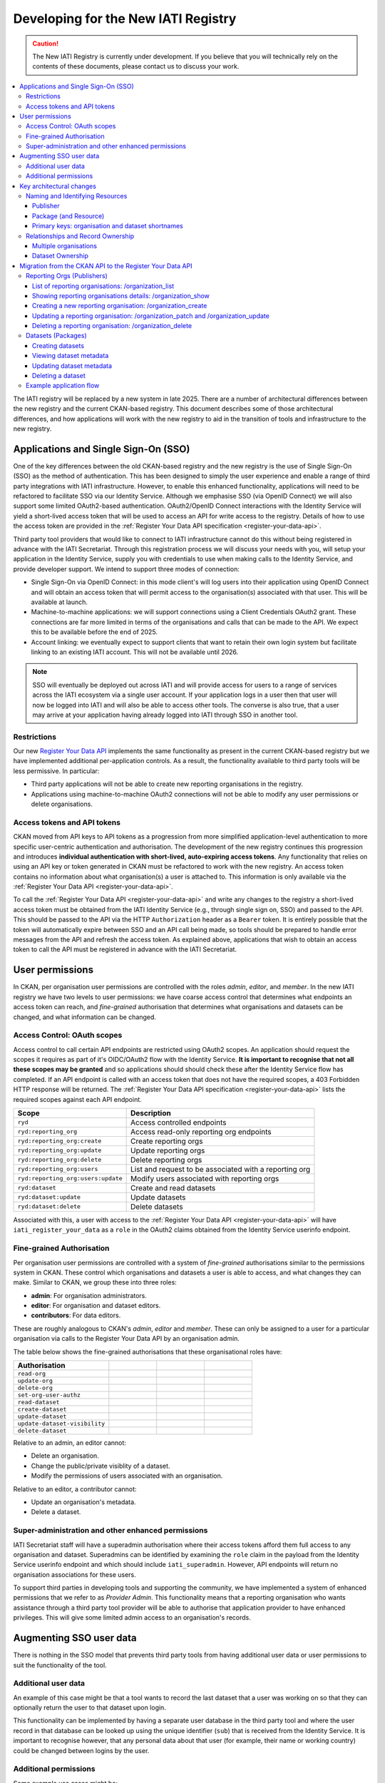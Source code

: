 .. _new_registry_dev_guide:
====================================
Developing for the New IATI Registry
====================================

.. caution::

    The New IATI Registry is currently under development. If you believe that you will technically rely on the contents of these documents, please contact us to discuss your work.

.. contents::
   :depth: 3
   :local:

The IATI registry will be replaced by a new system in late 2025.  There are a number of architectural differences between the new registry and the current CKAN-based registry.  This document describes some of those architectural differences, and how applications will work with the new registry to aid in the transition of tools and infrastructure to the new registry.


Applications and Single Sign-On (SSO)
-------------------------------------
One of the key differences between the old CKAN-based registry and the new registry is the use of Single Sign-On (SSO) as the method of authentication.  This has been designed to simply the user experience and enable a range of third party integrations with IATI infrastructure.  However, to enable this enhanced functionality, applications will need to be refactored to facilitate SSO via our Identity Service.  Although we emphasise SSO (via OpenID Connect) we will also support some limited OAuth2-based authentication.  OAuth2/OpenID Connect interactions with the Identity Service will yield a short-lived access token that will be used to access an API for write access to the registry.  Details of how to use the access token are provided in the :ref:`Register Your Data API specification <register-your-data-api>`.

Third party tool providers that would like to connect to IATI infrastructure cannot do this without being registered in advance with the IATI Secretariat.  Through this registration process we will discuss your needs with you, will setup your application in the Identity Service, supply you with credentials to use when making calls to the Identity Service, and provide developer support.  We intend to support three modes of connection:

* Single Sign-On via OpenID Connect: in this mode client's will log users into their application using OpenID Connect and will obtain an access token that will permit access to the organisation(s) associated with that user.  This will be available at launch.

* Machine-to-machine applications: we will support connections using a Client Credentials OAuth2 grant.  These connections are far more limited in terms of the organisations and calls that can be made to the API.  We expect this to be available before the end of 2025.

* Account linking: we eventually expect to support clients that want to retain their own login system but facilitate linking to an existing IATI account.  This will not be available until 2026.

.. note::

    SSO will eventually be deployed out across IATI and will provide access for users to a range of services across the IATI ecosystem via a single user account.  If your application logs in a user then that user will now be logged into IATI and will also be able to access other tools.  The converse is also true, that a user may arrive at your application having already logged into IATI through SSO in another tool.

Restrictions
^^^^^^^^^^^^
Our new `Register Your Data API <../register-your-data-api>`_ implements the same functionality as present in the current CKAN-based registry but we have implemented additional per-application controls.  As a result, the functionality available to third party tools will be less permissive.  In particular:

* Third party applications will not be able to create new reporting organisations in the registry.
* Applications using machine-to-machine OAuth2 connections will not be able to modify any user permissions or delete organisations.


Access tokens and API tokens
^^^^^^^^^^^^^^^^^^^^^^^^^^^^
CKAN moved from API keys to API tokens as a progression from more simplified application-level authentication to more specific user-centric authentication and authorisation.  The development of the new registry continues this progression and introduces **individual authentication with short-lived, auto-expiring access tokens**.  Any functionality that relies on using an API key or token generated in CKAN must be refactored to work with the new registry. An access token contains no information about what organisation(s) a user is attached to.  This information is only available via the :ref:`Register Your Data API <register-your-data-api>`.

To call the :ref:`Register Your Data API <register-your-data-api>` and write any changes to the registry a short-lived access token must be obtained from the IATI Identity Service (e.g., through single sign on, SSO) and passed to the API.  This should be passed to the API via the HTTP ``Authorization`` header as a ``Bearer`` token.  It is entirely possible that the token will automatically expire between SSO and an API call being made, so tools should be prepared to handle error messages from the API and refresh the access token. As explained above, applications that wish to obtain an access token to call the API must be registered in advance with the IATI Secretariat.


User permissions
----------------

In CKAN, per organisation user permissions are controlled with the roles *admin*, *editor*, and *member*.  In the new IATI registry we have two levels to user permissions: we have coarse access control that determines what endpoints an access token can reach, and *fine-grained* authorisation that determines what organisations and datasets can be changed, and what information can be changed.

Access Control: OAuth scopes
^^^^^^^^^^^^^^^^^^^^^^^^^^^^
Access control to call certain API endpoints are restricted using OAuth2 scopes.  An application should request the scopes it requires as part of it's OIDC/OAuth2 flow with the Identity Service.  **It is important to recognise that not all these scopes may be granted** and so applications should should check these after the Identity Service flow has completed. If an API endpoint is called with an access token that does not have the required scopes, a 403 Forbidden HTTP response will be returned.  The :ref:`Register Your Data API specification <register-your-data-api>` lists the required scopes against each API endpoint.

+-----------------------------------+-------------------------------------------------------+
| Scope                             | Description                                           |
+===================================+=======================================================+
| ``ryd``                           | Access controlled endpoints                           |
+-----------------------------------+-------------------------------------------------------+
| ``ryd:reporting_org``             | Access read-only reporting org endpoints              |
+-----------------------------------+-------------------------------------------------------+
| ``ryd:reporting_org:create``      | Create reporting orgs                                 |
+-----------------------------------+-------------------------------------------------------+
| ``ryd:reporting_org:update``      | Update reporting orgs                                 |
+-----------------------------------+-------------------------------------------------------+
| ``ryd:reporting_org:delete``      | Delete reporting orgs                                 |
+-----------------------------------+-------------------------------------------------------+
| ``ryd:reporting_org:users``       | List and request to be associated with a reporting org|
+-----------------------------------+-------------------------------------------------------+
| ``ryd:reporting_org:users:update``| Modify users associated with reporting orgs           |
+-----------------------------------+-------------------------------------------------------+
| ``ryd:dataset``                   | Create and read datasets                              |
+-----------------------------------+-------------------------------------------------------+
| ``ryd:dataset:update``            | Update datasets                                       |
+-----------------------------------+-------------------------------------------------------+
| ``ryd:dataset:delete``            | Delete datasets                                       |
+-----------------------------------+-------------------------------------------------------+

Associated with this, a user with access to the :ref:`Register Your Data API <register-your-data-api>` will have ``iati_register_your_data`` as a ``role`` in the OAuth2 claims obtained from the Identity Service userinfo endpoint.

Fine-grained Authorisation
^^^^^^^^^^^^^^^^^^^^^^^^^^
Per organisation user permissions are controlled with a system of *fine-grained* authorisations similar to the permissions system in CKAN.  These control which organisations and datasets a user is able to access, and what changes they can make.  Similar to CKAN, we group these into three roles:

* **admin**: For organisation administrators.
* **editor**: For organisation and dataset editors.
* **contributors**: For data editors.

These are roughly analogous to CKAN's *admin*, *editor* and *member*. These can only be assigned to a user for a particular organisation via calls to the Register Your Data API by an organisation admin.

The table below shows the fine-grained authorisations that these organisational roles have:

.. list-table::
   :widths: 80 40 40 40
   :header-rows: 1

   * - Authorisation
     - .. centered:: Admin
     - .. centered:: Editor
     - .. centered:: Contributor
   * - ``read-org``
     - .. centered:: x
     - .. centered:: x
     - .. centered:: x
   * - ``update-org``
     - .. centered:: x
     - .. centered:: x
     -
   * - ``delete-org``
     - .. centered:: x
     -
     -
   * - ``set-org-user-authz``
     - .. centered:: x
     -
     -
   * - ``read-dataset``
     - .. centered:: x
     - .. centered:: x
     - .. centered:: x
   * - ``create-dataset``
     - .. centered:: x
     - .. centered:: x
     - .. centered:: x
   * - ``update-dataset``
     - .. centered:: x
     - .. centered:: x
     -
   * - ``update-dataset-visibility``
     - .. centered:: x
     -
     -
   * - ``delete-dataset``
     - .. centered:: x
     - .. centered:: x
     -

Relative to an admin, an editor cannot:

* Delete an organisation.
* Change the public/private visiblity of a dataset.
* Modify the permissions of users associated with an organisation.

Relative to an editor, a contributor cannot:

* Update an organisation's metadata.
* Delete a dataset.

Super-administration and other enhanced permissions
^^^^^^^^^^^^^^^^^^^^^^^^^^^^^^^^^^^^^^^^^^^^^^^^^^^
IATI Secretariat staff will have a superadmin authorisation where their access tokens afford them full access to any organisation and dataset.  Superadmins can be identified by examining the ``role`` claim in the payload from the Identity Service userinfo endpoint and which should include ``iati_superadmin``.  However, API endpoints will return no organisation associations for these users.

To support third parties in developing tools and supporting the community, we have implemented a system of enhanced permissions that we refer to as *Provider Admin*.  This functionality means that a reporting organisation who wants assistance through a third party tool provider will be able to authorise that application provider to have enhanced privileges.  This will give some limited admin access to an organisation's records.

Augmenting SSO user data
------------------------
There is nothing in the SSO model that prevents third party tools from having additional user data or user permissions to suit the functionality of the tool.

Additional user data
^^^^^^^^^^^^^^^^^^^^
An example of this case might be that a tool wants to record the last dataset that a user was working on so that they can optionally return the user to that dataset upon login.

This functionality can be implemented by having a separate user database in the third party tool and where the user record in that database can be looked up using the unique identifier (``sub``) that is received from the Identity Service.  It is important to recognise however, that any personal data about that user (for example, their name or working country) could be changed between logins by the user.

Additional permissions
^^^^^^^^^^^^^^^^^^^^^^
Some example use cases might be:

* A tool that automatically generates XML files may want to add additional permissions such that some users can over-write an existing XML file, and some cannot.
* A tool that allows some users to edit dataset metadata for records that point to activity files, vs. organisation files.

These must be added on top of user permissions provided by the new registry and recorded separately, in a similar fashion to additional user data.  It is important to recognise that there is nothing to stop a user from logging into another tool and modifying data.  For example, if you add permissions to restrict users from modifying the metadata for different categories of XML dataset record, a user can still log into other tools and modify the data.

Key architectural changes
-------------------------
Naming and Identifying Resources
^^^^^^^^^^^^^^^^^^^^^^^^^^^^^^^^
CKAN used the naming system of *Publisher*, *Package* (and associated *Resource(s)*) and *User*.  The new registry changes this language to bring the registry into line with the IATI Standard.

Publisher
~~~~~~~~~
In the new registry we describe a publisher as a **Reporting Organisation** following the IATI standard ``iati-organisation``, ``iati-organisations`` and ``reporting-org`` `elements <iati_standard_reporting_org_>`_.  Any reference to a reporting organisation or a reporting org should be read in the same way as a publisher in CKAN.

.. _iati_standard_reporting_org: https://iatistandard.org/en/iati-standard/203/organisation-standard/iati-organisations/iati-organisation/reporting-org/

Package (and Resource)
~~~~~~~~~~~~~~~~~~~~~~
In CKAN a dataset was comprised of a package with one (or potentially more) resources attached because CKAN supported a model where a single package could have more than one file.  In the new IATI registry a **Dataset** is a combination of Package and Resource.

Primary keys: organisation and dataset shortnames
~~~~~~~~~~~~~~~~~~~~~~~~~~~~~~~~~~~~~~~~~~~~~~~~~
For the new Registry we have moved away from using organisation and dataset short names as primary keys and towards using UUIDs.  For example, rather than calling ``GET /reporting-orgs/bopinc`` you must use the UUID ``GET /reporting-orgs/08beaaaf-d007-402f-aca6-993a18082071``.  The short names still exist in the new registry, it is just that they will no longer be supported as primary keys.


Relationships and Record Ownership
^^^^^^^^^^^^^^^^^^^^^^^^^^^^^^^^^^
Multiple organisations
~~~~~~~~~~~~~~~~~~~~~~
As with CKAN, in the new registry users can have permissions to administrate and manage metadata for more than one organisation.  For example, a user could be an admin for "Organisation A", admin for "Organisation B", and editor for "Organisation C".  Accordingly, the ``/reporting-orgs`` endpoints for the :ref:`Register Your Data API <register-your-data-api>` can return more than one organisation for a logged in user.  All tools that call the API should be able to handle a response that includes multiple organisations, even if they only expect a single organisation.

Dataset Ownership
~~~~~~~~~~~~~~~~~
In CKAN there is a strong relationship between a dataset and the user that created it.  As a result when an organisation is deleted in CKAN its datasets can still exist in IATI and be visible in the pipeline.  The new Registry removes this strong connection.  Datasets are owned by reporting organisations.  When a reporting organisation is deleted, its datasets will also be deleted.

Links will still exist between datasets and users, but no ownership is implied:

* We store the user that creates a dataset.
* We record lists of actions that are carried out on datasets (e.g., changing a URL) and which user made that change.

For these reasons we do not provide a :ref:`Register Your Data API <register-your-data-api>` endpoint to return all the datasets that a user has access to. This could encourage an opportunity for a user to inadvertently modify a dataset. For example, if a user had the permission to update dataset metadata for multiple organisations and was carrying out a task to change the licence for all the datasets published by one organisation, they could easily inadvertently modify the licence for datasets owned by another organisation.

Migration from the CKAN API to the Register Your Data API
---------------------------------------------------------
These notes are aimed at providing guidance for migrating from the CKAN API to the new :ref:`Register Your Data API <register-your-data-api>` by describing how equivalent operations are performed in the :ref:`Register Your Data API <register-your-data-api>`.

Reporting Orgs (Publishers)
^^^^^^^^^^^^^^^^^^^^^^^^^^^

List of reporting organisations: /organization_list
~~~~~~~~~~~~~~~~~~~~~~~~~~~~~~~~~~~~~~~~~~~~~~~~~~~
To obtain a list of publishers in CKAN you call the `GET /organization_list <ckan_listpub_>`_ endpoint which allows you to fetch a list of all organisations.  In the new registry you should call ``GET /reporting-orgs`` that will fetch a list of all reporting organisations **to which the user has access**.  The endpoint will not return other reporting organisations.  To achieve this you should make separate calls to the Dashboard API.

Showing reporting organisations details: /organization_show
~~~~~~~~~~~~~~~~~~~~~~~~~~~~~~~~~~~~~~~~~~~~~~~~~~~~~~~~~~~
The details of a reporting organisation are available from the ``/reporting-orgs`` endpoint but if you wish to fetch organisation details, similar to the CKAN `GET /organization_show <ckan_showpub_>`_ endpoint again then you can call ``GET /reporting-orgs/{oid}`` where ``oid`` is the UUID for the organisation you want to fetch.

Creating a new reporting organisation: /organization_create
~~~~~~~~~~~~~~~~~~~~~~~~~~~~~~~~~~~~~~~~~~~~~~~~~~~~~~~~~~~
To create a new reporting organisation in CKAN you call the `POST /organization_create <ckan_createpub_>`_ endpoint.  In the new registry you must call ``POST /reporting-orgs``.  Note that access to this endpoint is more restricted than in the CKAN-based registry.  The access token must have the ``ryd:reporting_org:create`` OAuth scope which will only be available to a small number of client applications.

Updating a reporting organisation: /organization_patch and /organization_update
~~~~~~~~~~~~~~~~~~~~~~~~~~~~~~~~~~~~~~~~~~~~~~~~~~~~~~~~~~~~~~~~~~~~~~~~~~~~~~~
To update a new reporting organisation in CKAN you either call the `POST /organization_update <ckan_updatepub_>`_ or `POST /organization_patch <ckan_patchpub_>`_ endpoints.  The difference being that `update <ckan_updatepub_>`_ will remove all fields not in the provided payload, and `patch <ckan_patchpub_>`_ will replace fields that are provided.  In the new registry we only support updating organisation metadata using ``PATCH`` via the ``/reporting-orgs/{oid}`` endpoint where ``oid`` is the UUID for the organisation you want to update.

Deleting a reporting organisation: /organization_delete
~~~~~~~~~~~~~~~~~~~~~~~~~~~~~~~~~~~~~~~~~~~~~~~~~~~~~~~
To delete an organisation in CKAN you call `POST /organization_delete <ckan_deletepub_>`_.  In the new registry you must call ``DELETE /reporting-orgs/{oid}`` where ``oid`` is the UUID for the organisation you want to delete.

.. _ckan_listpub: https://iatistandard.org/en/iati-tools-and-resources/iati-registry/iati-registry-api/publisher-endpoints/#ListPub
.. _ckan_showpub: https://iatistandard.org/en/iati-tools-and-resources/iati-registry/iati-registry-api/publisher-endpoints/#APub
.. _ckan_createpub: https://iatistandard.org/en/iati-tools-and-resources/iati-registry/iati-registry-api/publisher-endpoints/#CreatePub
.. _ckan_updatepub: https://iatistandard.org/en/iati-tools-and-resources/iati-registry/iati-registry-api/publisher-endpoints/#UpdatePub
.. _ckan_patchpub: https://iatistandard.org/en/iati-tools-and-resources/iati-registry/iati-registry-api/publisher-endpoints/#PatchPub
.. _ckan_deletepub: https://iatistandard.org/en/iati-tools-and-resources/iati-registry/iati-registry-api/publisher-endpoints/#DeletePub


Datasets (Packages)
^^^^^^^^^^^^^^^^^^^
In CKAN, getting lists of datasets could be achieved with ``/package_list`, ``/package_search` and ``/organization_show`` with the ``include_datasets=true`` query string.  This is now achieved with ``GET`` to ``/reporting-orgs/{oid}/datasets``.

Creating datasets
~~~~~~~~~~~~~~~~~
In CKAN calls to `POST /package_create <ckan_createpackage_>`_ will create a package and associated resource.  In the new registry this is achieved with ``POST /datasets/``.

Viewing dataset metadata
~~~~~~~~~~~~~~~~~~~~~~~~
To view dataset (and resource) metadata in CKAN we call the `GET /package_show <ckan_getpackage_>`_ endpoint.  This is achieved with ``GET /datasets/{did}`` where ``did`` is the UUID of the dataset you want to get.

Updating dataset metadata
~~~~~~~~~~~~~~~~~~~~~~~~~
To update a dataset in CKAN you either call the `POST /package_update <ckan_updatepackage_>`_ or `POST /package_patch <ckan_patchpackage_>`_ endpoints.  The difference being that `update <ckan_updatepackage_>`_ will remove all fields not in the provided payload, and `patch <ckan_patchpackage_>`_ will replace fields that are provided.  In the new registry we only support updating organisation metadata using ``PATCH`` via the ``/datasets/{did}`` endpoint where ``did`` is the UUID for the dataset you want
to update.

Deleting a dataset
~~~~~~~~~~~~~~~~~~
To delete a dataset in CKAN you call `POST /package_delete <ckan_deletepackage_>`_ endpoint. In the new registry this is achieved with ``DELETE /datasets/{did}``.

.. _ckan_createpackage: https://iatistandard.org/en/iati-tools-and-resources/iati-registry/iati-registry-api/packagedataset-endpoints/#CreateDS
.. _ckan_getpackage: https://iatistandard.org/en/iati-tools-and-resources/iati-registry/iati-registry-api/packagedataset-endpoints/#ADS
.. _ckan_updatepackage: https://iatistandard.org/en/iati-tools-and-resources/iati-registry/iati-registry-api/packagedataset-endpoints/#UpdateDS
.. _ckan_patchpackage: https://iatistandard.org/en/iati-tools-and-resources/iati-registry/iati-registry-api/packagedataset-endpoints/#PatchDS
.. _ckan_deletepackage: https://iatistandard.org/en/iati-tools-and-resources/iati-registry/iati-registry-api/packagedataset-endpoints/#DeleteDS


Example application flow
^^^^^^^^^^^^^^^^^^^^^^^^
Your application wants to show a list of the reporting organisations your user has access to, perhaps with a little bit of metadata associated with them, such as name, number of published datasets, IATI organisation identifier. A call to ``GET /reporting-orgs/?include_meta=yes`` will fetch a list of reporting organisations with metadata on those organisations.

Then your application wants to allow a user to open a page for an organisation that shows a list of datasets. Calling the ``GET /reporting-orgs/{oid}/datasets`` endpoint will return a list of datasets for that organisation and all the metadata associated with each dataset.

Perhaps the user wants to update one of those datasets. A call to ``PATCH /datasets/{did}`` will update the dataset metadata and return the updated dataset metadata.

Perhaps then the user wants to change some user permissions in their organisation (assuming they are an organisation admin). ``GET /reporting-orgs/{oid}/users`` will get a list of users associated with an organisation and their roles. With a list of users your user might then change the role via an interface and you can make that change with a call to ``PUT /users/{uid}/reporting-org/{oid}``.


